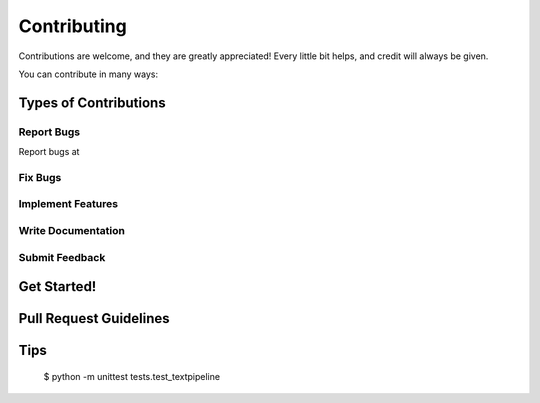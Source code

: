 .. highlight:: shell

============
Contributing
============

Contributions are welcome, and they are greatly appreciated! Every
little bit helps, and credit will always be given.

You can contribute in many ways:

Types of Contributions
----------------------

Report Bugs
~~~~~~~~~~~

Report bugs at 

Fix Bugs
~~~~~~~~

Implement Features
~~~~~~~~~~~~~~~~~~

Write Documentation
~~~~~~~~~~~~~~~~~~~

Submit Feedback
~~~~~~~~~~~~~~~


Get Started!
------------

Pull Request Guidelines
-----------------------

Tips
----


    $ python -m unittest tests.test_textpipeline
